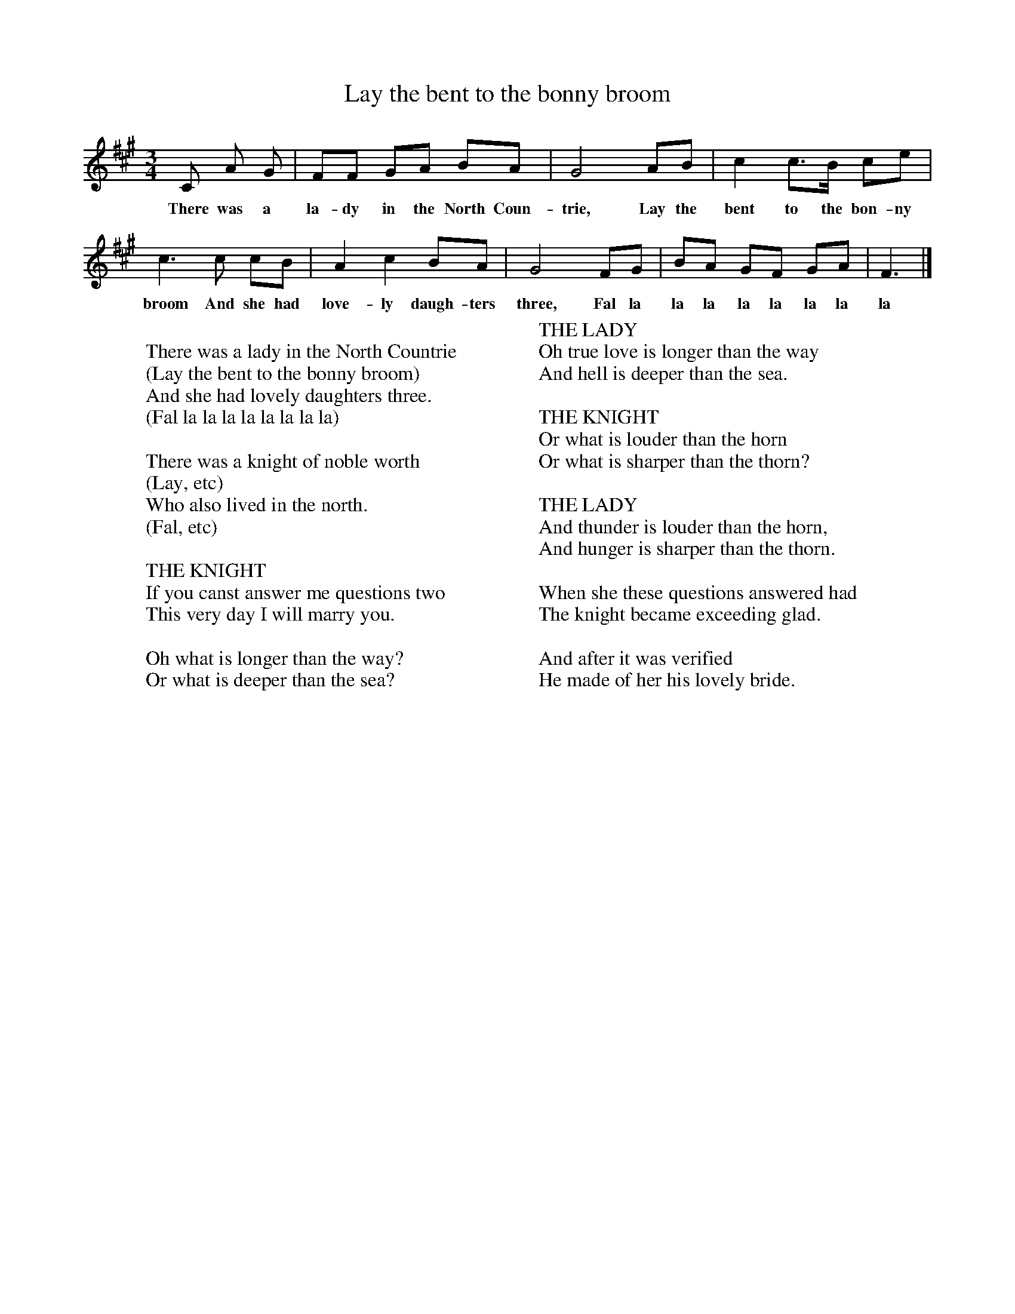 X:8
T:Lay the bent to the bonny broom
B:North Countrie Folk Songs for Schools, Ed Whittaker, 1921, Pub Curwen
F:http://www.folkinfo.org/songs
M:3/4
L:1/8
K:A
C A G |FF GA BA |G4 AB |c2 c3/2B/ ce |
w:There was a la-dy in the North Coun-trie, Lay the bent to the bon-ny
c3 c cB |A2 c2 BA |G4 FG |BA GF GA | F3 |]
w:broom And she had love-ly daugh-ters three, Fal la la la la la la la la
W:
W:There was a lady in the North Countrie
W:(Lay the bent to the bonny broom)
W:And she had lovely daughters three.
W:(Fal la la la la la la la la)
W:
W:There was a knight of noble worth
W:(Lay, etc)
W:Who also lived in the north.
W:(Fal, etc)
W:
W:THE KNIGHT
W:If you canst answer me questions two
W:This very day I will marry you.
W:
W:Oh what is longer than the way?
W:Or what is deeper than the sea?
W:
W:THE LADY
W:Oh true love is longer than the way
W:And hell is deeper than the sea.
W:
W:THE KNIGHT
W:Or what is louder than the horn
W:Or what is sharper than the thorn?
W:
W:THE LADY
W:And thunder is louder than the horn,
W:And hunger is sharper than the thorn.
W:
W:When she these questions answered had
W:The knight became exceeding glad.
W:
W:And after it was verified
W:He made of her his lovely bride.
